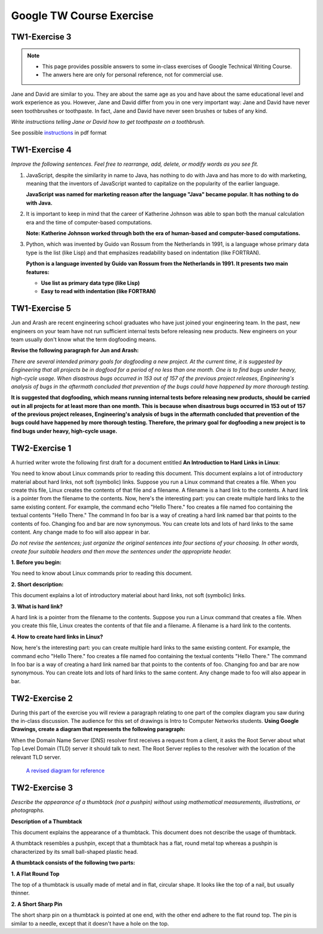 Google TW Course Exercise 
=============================

TW1-Exercise 3
----------------


.. NOTE::

   - This page provides possible answers to some in-class exercises of Google Technical Writing Course.  
   - The anwers here are only for personal reference, not for commercial use.


Jane and David are similar to you. They are about the same age as you and have about the same educational level and work experience as you. However, Jane and David differ from you in one very important way:
Jane and David have never seen toothbrushes or toothpaste.  
In fact, Jane and David have never seen brushes or tubes of any kind.  

*Write instructions telling Jane or David how to get toothpaste on a toothbrush.*

See possible `instructions <https://github.com/Gallifrey23/gallifrey23.github.io/blob/a14fe8690d25bfe5b39c3811ce1516d41f65ac38/assets/TW1-Exercise3.pdf>`_ in pdf format


**TW1-Exercise 4**
-----------------------

*Improve the following sentences. Feel free to rearrange, add, delete, or modify words as you see fit.*

1. JavaScript, despite the similarity in name to Java, has nothing to do with Java and has more to do with marketing, meaning that the inventors of JavaScript wanted to capitalize on the popularity of the earlier language.

   **JavaScript was named for marketing reason after the language "Java" became popular. It has nothing to do with Java.**

2. It is important to keep in mind that the career of Katherine Johnson was able to span both the manual calculation era and the time of computer-based computations.
  
   **Note: Katherine Johnson worked through both the era of human-based and computer-based computations.**

3. Python, which was invented by Guido van Rossum from the Netherlands in 1991, is a language whose primary data type is the list (like Lisp) and that emphasizes readability based on indentation (like FORTRAN).

   **Python is a language invented by Guido van Rossum from the Netherlands in 1991. It presents two main features:**

   - **Use list as primary data type (like Lisp)**
   - **Easy to read with indentation (like FORTRAN)**

**TW1-Exercise 5**
---------------------------

Jun and Arash are recent engineering school graduates who have just joined your engineering team. In the past, new engineers on your team have not run sufficient internal tests before releasing new products. New engineers on your team usually don't know what the term dogfooding means.

**Revise the following paragraph for Jun and Arash:**

*There are several intended primary goals for dogfooding a new project. At the current time, it is suggested by Engineering that all projects be in dogfood for a period of no less than one month. One is to find bugs under heavy, high-cycle usage. When disastrous bugs occurred in 153 out of 157 of the previous project releases, Engineering's analysis of bugs in the aftermath concluded that prevention of the bugs could have happened by more thorough testing.*

**It is suggested that dogfooding, which means running internal tests before releasing new products, should be carried out in all projects for at least more than one month. This is because when disastrous bugs occurred in 153 out of 157 of the previous project releases, Engineering's analysis of bugs in the aftermath concluded that prevention of the bugs could have happened by more thorough testing. Therefore, the primary goal for dogfooding a new project is to find bugs under heavy, high-cycle usage.**

**TW2-Exercise 1**
-----------------------

A hurried writer wrote the following first draft for a document entitled **An Introduction to Hard Links in Linux**:

You need to know about Linux commands prior to reading this document. This document explains a lot of introductory material about hard links, not soft (symbolic) links. Suppose you run a Linux command that creates a file. When you create this file, Linux creates the contents of that file and a filename. A filename is a hard link to the contents. A hard link is a pointer from the filename to the contents. Now, here's the interesting part: you can create multiple hard links to the same existing content. For example, the command echo "Hello There."  foo creates a file named foo containing the textual contents "Hello There." The command ln foo bar is a way of creating a hard link named bar that points to the contents of foo. Changing foo and bar are now synonymous. You can create lots and lots of hard links to the same content. Any change made to foo will also appear in bar.
	
*Do not revise the sentences; just organize the original sentences into four sections of your choosing. In other words, create four suitable headers and then move the sentences under the appropriate header.*


**1. Before you begin:** 

You need to know about Linux commands prior to reading this document.  

**2. Short description:** 

This document explains a lot of introductory material about hard links, not soft (symbolic) links.  

**3. What is hard link?**  

A hard link is a pointer from the filename to the contents. Suppose you run a Linux command that creates a file. When you create this file, Linux creates the contents of that file and a filename. A filename is a hard link to the contents.  

**4. How to create hard links in Linux?**  

Now, here's the interesting part: you can create multiple hard links to the same existing content. For example, the command echo "Hello There." foo creates a file named foo containing the textual contents "Hello There." The command ln foo bar is a way of creating a hard link named bar that points to the contents of foo. Changing foo and bar are now synonymous. You can create lots and lots of hard links to the same content. Any change made to foo will also appear in bar.  

**TW2-Exercise 2**
-------------------------

During this part of the exercise you will review a paragraph relating to one part of the complex diagram you saw during the in-class discussion. The audience for this set of drawings is Intro to Computer Networks students.  
**Using Google Drawings, create a diagram that represents the following paragraph:**

When the Domain Name Server (DNS) resolver first receives a request from a client, it asks the Root Server about what Top Level Domain (TLD) server it should talk to next. The Root Server replies to the resolver with the location of the relevant TLD server.

 `A revised diagram for reference <https://github.com/Gallifrey23/gallifrey23.github.io/blob/9992db8ffc9409e25d8bbdd0b85a51d059e89827/assets/images/Copy_of_Exercise2_Good_Diagram-DNS.svg>`_

.. image:: docs/source/image/revised_diagram_DNS.jpg


**TW2-Exercise 3**
---------------------------

*Describe the appearance of a thumbtack (not a pushpin) without using mathematical measurements, illustrations, or photographs.*

**Description of a Thumbtack**

This document explains the appearance of a thumbtack. This document does not describe the usage of thumbtack.  

A thumbtack resembles a pushpin, except that a thumbtack has a flat, round metal top whereas a pushpin is characterized by its small ball-shaped plastic head.

**A thumbtack consists of the following two parts:** 

**1. A Flat Round Top**  

The top of a thumbtack is usually made of metal and in flat, circular shape. It looks like the top of a nail, but usually thinner. 

**2. A Short Sharp Pin**

The short sharp pin on a thumbtack is pointed at one end, with the other end adhere to the flat round top. The pin is similar to a needle, except that it doesn't have a hole on the top.

